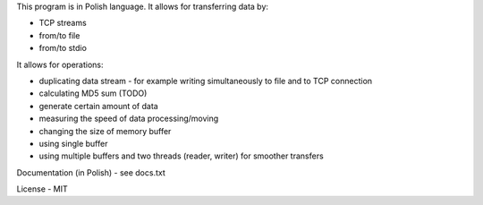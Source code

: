 This program is in Polish language.
It allows for transferring data by:

* TCP streams

* from/to file

* from/to stdio


It allows for operations:

* duplicating data stream - for example writing simultaneously to file and to TCP connection

* calculating MD5 sum (TODO)

* generate certain amount of data

* measuring the speed of data processing/moving

* changing the size of memory buffer

* using single buffer

* using multiple buffers and two threads (reader, writer) for smoother transfers

Documentation (in Polish) - see docs.txt

License - MIT
